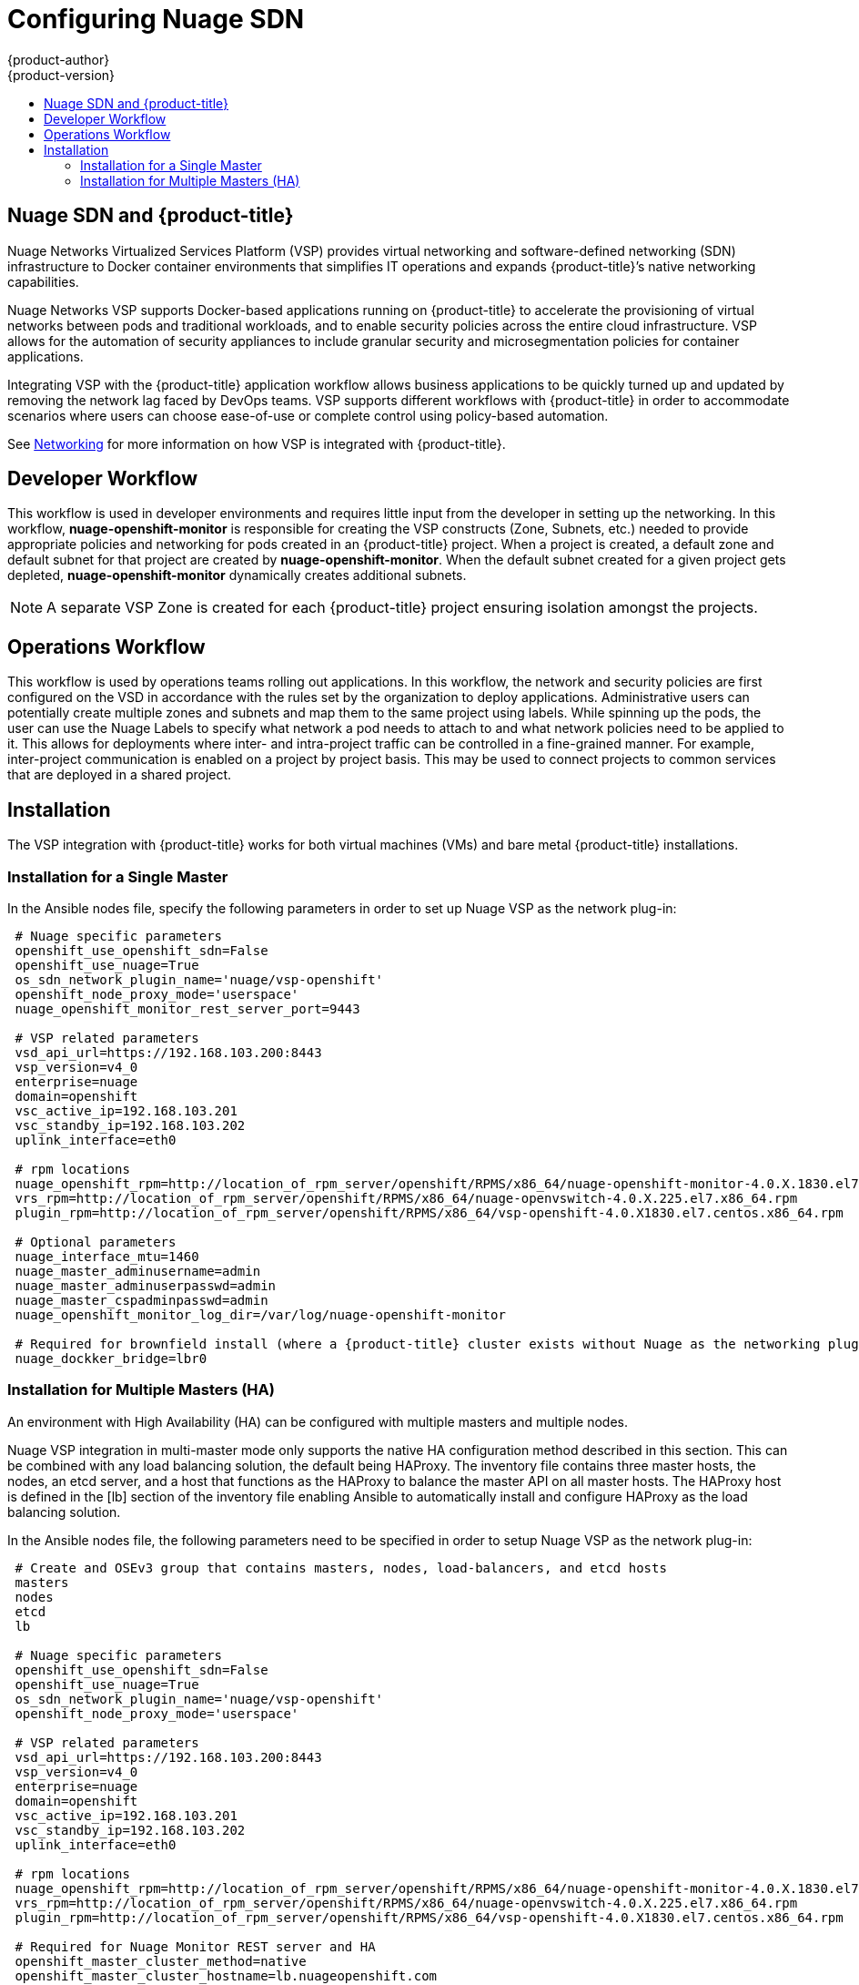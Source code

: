 [[install-config-configuring-nuage-sdn]]
= Configuring Nuage SDN
{product-author}
{product-version}
:data-uri:
:icons:
:experimental:
:toc: macro
:toc-title:

toc::[]

[[nuage-sdn-and-openshift]]
== Nuage SDN and {product-title}

Nuage Networks Virtualized Services Platform (VSP) provides virtual networking
and software-defined networking (SDN) infrastructure to Docker container
environments that simplifies IT operations and expands {product-title}’s native
networking capabilities.

Nuage Networks VSP supports Docker-based applications running on {product-title}
to accelerate the provisioning of virtual networks between pods and traditional
workloads, and to enable security policies across the entire cloud
infrastructure. VSP allows for the automation of security appliances to include
granular security and microsegmentation policies for container applications.

Integrating VSP with the {product-title} application workflow allows business
applications to be quickly turned up and updated by removing the network lag
faced by DevOps teams. VSP supports different workflows with {product-title} in
order to accommodate scenarios where users can choose ease-of-use or complete
control using policy-based automation.

See
xref:../architecture/networking/network_plugins.adoc#nuage-sdn[Networking]
for more information on how VSP is integrated with {product-title}.

[[nuage-sdn-developer-workflow]]
== Developer Workflow

This workflow is used in developer environments and requires little input from
the developer in setting up the networking. In this workflow,
*nuage-openshift-monitor* is responsible for creating the VSP constructs (Zone,
Subnets, etc.) needed to provide appropriate policies and networking for pods
created in an {product-title} project. When a project is created, a default zone
and default subnet for that project are created by *nuage-openshift-monitor*.
When the default subnet created for a given project gets depleted,
*nuage-openshift-monitor* dynamically creates additional subnets.

[NOTE]
====
A separate VSP Zone is created for each {product-title} project ensuring
isolation amongst the projects.
====

[[nuage-sdn-operations-workflow]]
== Operations Workflow

This workflow is used by operations teams rolling out applications. In this
workflow, the network and security policies are first configured on the VSD in
accordance with the rules set by the organization to deploy applications.
Administrative users can potentially create multiple zones and subnets and map
them to the same project using labels. While spinning up the pods, the user can
use the Nuage Labels to specify what network a pod needs to attach to and what
network policies need to be applied to it. This allows for deployments where
inter- and intra-project traffic can be controlled in a fine-grained manner. For
example, inter-project communication is enabled on a project by project basis.
This may be used to connect projects to common services that are deployed in a
shared project.

[[nuage-sdn-installation]]

== Installation

The VSP integration with {product-title} works for both virtual machines (VMs)
and bare metal {product-title} installations.

[[nuage-sdn-installation-single-master]]
=== Installation for a Single Master

In the Ansible nodes file, specify the following parameters in order to set up
Nuage VSP as the network plug-in:

----
 # Nuage specific parameters
 openshift_use_openshift_sdn=False
 openshift_use_nuage=True
 os_sdn_network_plugin_name='nuage/vsp-openshift'
 openshift_node_proxy_mode='userspace'
 nuage_openshift_monitor_rest_server_port=9443

 # VSP related parameters
 vsd_api_url=https://192.168.103.200:8443
 vsp_version=v4_0
 enterprise=nuage
 domain=openshift
 vsc_active_ip=192.168.103.201
 vsc_standby_ip=192.168.103.202
 uplink_interface=eth0

 # rpm locations
 nuage_openshift_rpm=http://location_of_rpm_server/openshift/RPMS/x86_64/nuage-openshift-monitor-4.0.X.1830.el7.centos.x86_64.rpm
 vrs_rpm=http://location_of_rpm_server/openshift/RPMS/x86_64/nuage-openvswitch-4.0.X.225.el7.x86_64.rpm
 plugin_rpm=http://location_of_rpm_server/openshift/RPMS/x86_64/vsp-openshift-4.0.X1830.el7.centos.x86_64.rpm

 # Optional parameters
 nuage_interface_mtu=1460
 nuage_master_adminusername=admin
 nuage_master_adminuserpasswd=admin
 nuage_master_cspadminpasswd=admin
 nuage_openshift_monitor_log_dir=/var/log/nuage-openshift-monitor

 # Required for brownfield install (where a {product-title} cluster exists without Nuage as the networking plugin)
 nuage_dockker_bridge=lbr0
----

[[nuage-sdn-installation-multiple-masters]]
=== Installation for Multiple Masters (HA)

An environment with High Availability (HA) can be configured with multiple
masters and multiple nodes.

Nuage VSP integration in multi-master mode only supports the native HA
configuration method described in this section. This can be combined with any
load balancing solution, the default being HAProxy. The inventory file contains
three master hosts, the nodes, an etcd server, and a host that functions as the
HAProxy to balance the master API on all master hosts. The HAProxy host is
defined in the [lb] section of the inventory file enabling Ansible to
automatically install and configure HAProxy as the load balancing solution.

In the Ansible nodes file, the following parameters need to be specified in
order to setup Nuage VSP as the network plug-in:

----
 # Create and OSEv3 group that contains masters, nodes, load-balancers, and etcd hosts
 masters
 nodes
 etcd
 lb

 # Nuage specific parameters
 openshift_use_openshift_sdn=False
 openshift_use_nuage=True
 os_sdn_network_plugin_name='nuage/vsp-openshift'
 openshift_node_proxy_mode='userspace'

 # VSP related parameters
 vsd_api_url=https://192.168.103.200:8443
 vsp_version=v4_0
 enterprise=nuage
 domain=openshift
 vsc_active_ip=192.168.103.201
 vsc_standby_ip=192.168.103.202
 uplink_interface=eth0

 # rpm locations
 nuage_openshift_rpm=http://location_of_rpm_server/openshift/RPMS/x86_64/nuage-openshift-monitor-4.0.X.1830.el7.centos.x86_64.rpm
 vrs_rpm=http://location_of_rpm_server/openshift/RPMS/x86_64/nuage-openvswitch-4.0.X.225.el7.x86_64.rpm
 plugin_rpm=http://location_of_rpm_server/openshift/RPMS/x86_64/vsp-openshift-4.0.X1830.el7.centos.x86_64.rpm

 # Required for Nuage Monitor REST server and HA
 openshift_master_cluster_method=native
 openshift_master_cluster_hostname=lb.nuageopenshift.com
 openshift_master_cluster_public_hostname=lb.nuageopenshift.com
 nuage_openshift_monitor_rest_server_port=9443

 # Optional parameters
 nuage_interface_mtu=1460
 nuage_master_adminusername='admin's user-name'
 nuage_master_adminuserpasswd='admin's password'
 nuage_master_cspadminpasswd='csp admin password'
 nuage_openshift_monitor_log_dir=/var/log/nuage-openshift-monitor

 # Required for brownfield install (where a {product-title} cluster exists without Nuage as the networking plugin)
 nuage_dockker_bridge=lbr0

 # Specify master hosts
 [masters]
 fqdn_of_master_1
 fqdn_of_master_2
 fqdn_of_master_3

 # Specify load balancer host
 [lb]
 fqdn_of_load_balancer
----
